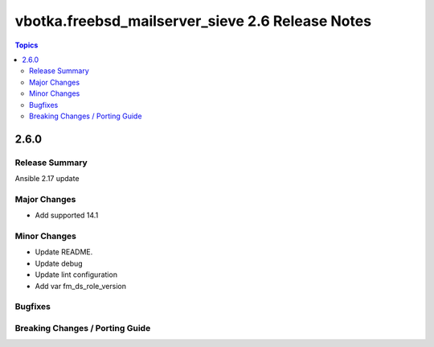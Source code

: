 =================================================
vbotka.freebsd_mailserver_sieve 2.6 Release Notes
=================================================

.. contents:: Topics


2.6.0
=====


Release Summary
---------------
Ansible 2.17 update


Major Changes
-------------
* Add supported 14.1

Minor Changes
-------------
* Update README.
* Update debug
* Update lint configuration
* Add var fm_ds_role_version

Bugfixes
--------

Breaking Changes / Porting Guide
--------------------------------
